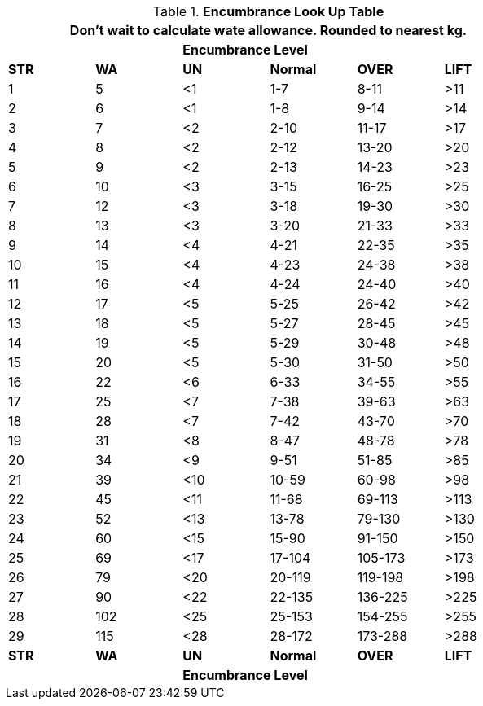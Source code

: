 // Table 18.1 Wate Allowance (WA in kgs)  and Encumbrance
.*Encumbrance Look Up Table*
[width="75%",cols="6*^",frame="all", stripes="even"]
|===
6+<|Don't wait to calculate wate allowance. Rounded to nearest kg.

s|
s|
4+s|Encumbrance Level

s|STR
s|WA
s|UN 
s|Normal
s|OVER
s|LIFT



|1
|5
|<1
|1-7
|8-11
|>11

|2
|6
|<1
|1-8
|9-14
|>14

|3
|7
|<2
|2-10
|11-17
|>17

|4
|8
|<2
|2-12
|13-20
|>20

|5
|9
|<2
|2-13
|14-23
|>23

|6
|10
|<3
|3-15
|16-25
|>25

|7
|12
|<3
|3-18
|19-30
|>30

|8
|13
|<3
|3-20
|21-33
|>33

|9
|14
|<4
|4-21
|22-35
|>35

|10
|15
|<4
|4-23
|24-38
|>38

|11
|16
|<4
|4-24
|24-40
|>40

|12
|17
|<5
|5-25
|26-42
|>42

|13
|18
|<5
|5-27
|28-45
|>45

|14
|19
|<5
|5-29
|30-48
|>48

|15
|20
|<5
|5-30
|31-50
|>50

|16
|22
|<6
|6-33
|34-55
|>55

|17
|25
|<7
|7-38
|39-63
|>63

|18
|28
|<7
|7-42
|43-70
|>70

|19
|31
|<8
|8-47
|48-78
|>78

|20
|34
|<9
|9-51
|51-85
|>85

|21
|39
|<10
|10-59
|60-98
|>98

|22
|45
|<11
|11-68
|69-113
|>113

|23
|52
|<13
|13-78
|79-130
|>130

|24
|60
|<15
|15-90
|91-150
|>150

|25
|69
|<17
|17-104
|105-173
|>173

|26
|79
|<20
|20-119
|119-198
|>198

|27
|90
|<22
|22-135
|136-225
|>225

|28
|102
|<25
|25-153
|154-255
|>255

|29
|115
|<28
|28-172
|173-288
|>288

s|STR
s|WA
s|UN 
s|Normal
s|OVER
s|LIFT

s|
s|
4+s|Encumbrance Level

|===
